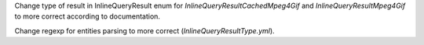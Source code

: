 Change type of result in InlineQueryResult enum for `InlineQueryResultCachedMpeg4Gif`
and `InlineQueryResultMpeg4Gif` to more correct according to documentation.

Change regexp for entities parsing to more correct (`InlineQueryResultType.yml`).
